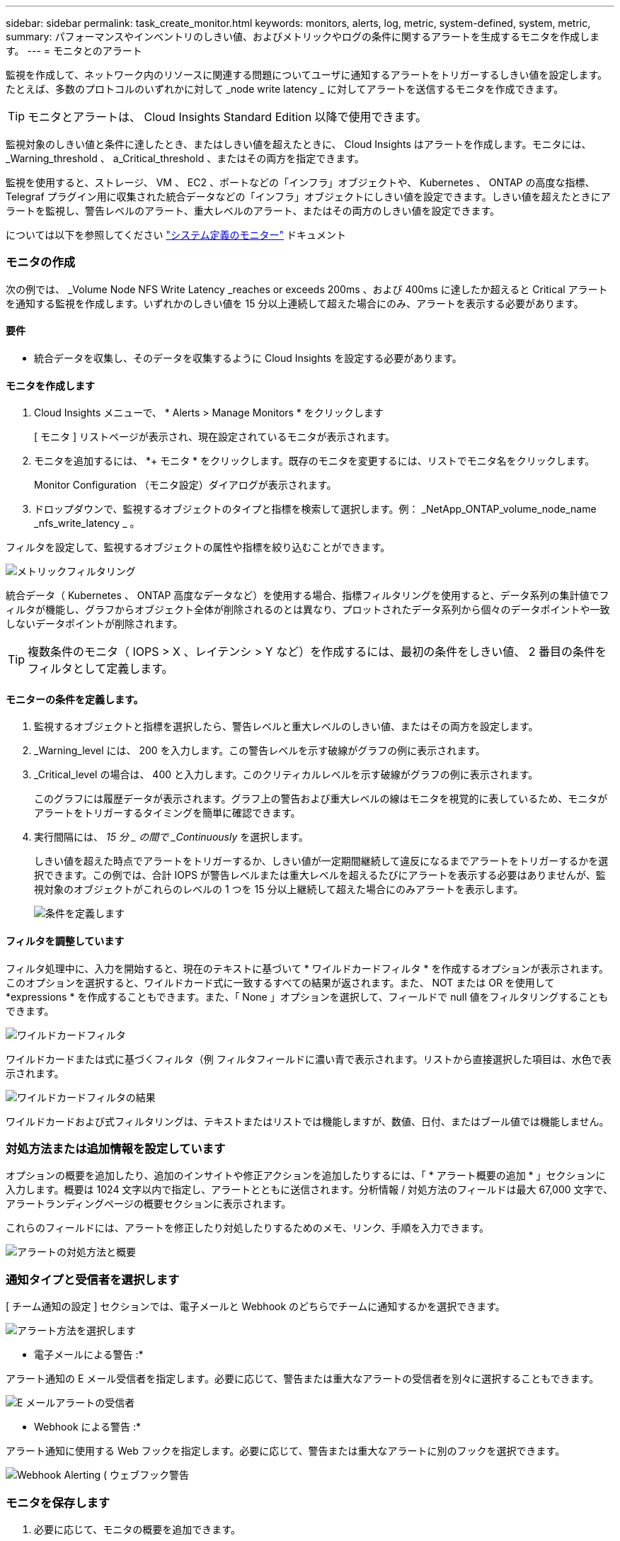 ---
sidebar: sidebar 
permalink: task_create_monitor.html 
keywords: monitors, alerts, log, metric, system-defined, system, metric, 
summary: パフォーマンスやインベントリのしきい値、およびメトリックやログの条件に関するアラートを生成するモニタを作成します。 
---
= モニタとのアラート


[role="lead"]
監視を作成して、ネットワーク内のリソースに関連する問題についてユーザに通知するアラートをトリガーするしきい値を設定します。たとえば、多数のプロトコルのいずれかに対して _node write latency _ に対してアラートを送信するモニタを作成できます。


TIP: モニタとアラートは、 Cloud Insights Standard Edition 以降で使用できます。

監視対象のしきい値と条件に達したとき、またはしきい値を超えたときに、 Cloud Insights はアラートを作成します。モニタには、 _Warning_threshold 、 a_Critical_threshold 、またはその両方を指定できます。

監視を使用すると、ストレージ、 VM 、 EC2 、ポートなどの「インフラ」オブジェクトや、 Kubernetes 、 ONTAP の高度な指標、 Telegraf プラグイン用に収集された統合データなどの「インフラ」オブジェクトにしきい値を設定できます。しきい値を超えたときにアラートを監視し、警告レベルのアラート、重大レベルのアラート、またはその両方のしきい値を設定できます。

については以下を参照してください link:#system-defined-monitors["システム定義のモニター"] ドキュメント



=== モニタの作成

次の例では、 _Volume Node NFS Write Latency _reaches or exceeds 200ms 、および 400ms に達したか超えると Critical アラートを通知する監視を作成します。いずれかのしきい値を 15 分以上連続して超えた場合にのみ、アラートを表示する必要があります。



==== 要件

* 統合データを収集し、そのデータを収集するように Cloud Insights を設定する必要があります。




==== モニタを作成します

. Cloud Insights メニューで、 * Alerts > Manage Monitors * をクリックします
+
[ モニタ ] リストページが表示され、現在設定されているモニタが表示されます。

. モニタを追加するには、 *+ モニタ * をクリックします。既存のモニタを変更するには、リストでモニタ名をクリックします。
+
Monitor Configuration （モニタ設定）ダイアログが表示されます。

. ドロップダウンで、監視するオブジェクトのタイプと指標を検索して選択します。例： _NetApp_ONTAP_volume_node_name _nfs_write_latency _ 。


フィルタを設定して、監視するオブジェクトの属性や指標を絞り込むことができます。

image:MonitorMetricFilter.png["メトリックフィルタリング"]

統合データ（ Kubernetes 、 ONTAP 高度なデータなど）を使用する場合、指標フィルタリングを使用すると、データ系列の集計値でフィルタが機能し、グラフからオブジェクト全体が削除されるのとは異なり、プロットされたデータ系列から個々のデータポイントや一致しないデータポイントが削除されます。


TIP: 複数条件のモニタ（ IOPS > X 、レイテンシ > Y など）を作成するには、最初の条件をしきい値、 2 番目の条件をフィルタとして定義します。



==== モニターの条件を定義します。

. 監視するオブジェクトと指標を選択したら、警告レベルと重大レベルのしきい値、またはその両方を設定します。
. _Warning_level には、 200 を入力します。この警告レベルを示す破線がグラフの例に表示されます。
. _Critical_level の場合は、 400 と入力します。このクリティカルレベルを示す破線がグラフの例に表示されます。
+
このグラフには履歴データが表示されます。グラフ上の警告および重大レベルの線はモニタを視覚的に表しているため、モニタがアラートをトリガーするタイミングを簡単に確認できます。

. 実行間隔には、 _15 分 _ の間で _Continuously_ を選択します。
+
しきい値を超えた時点でアラートをトリガーするか、しきい値が一定期間継続して違反になるまでアラートをトリガーするかを選択できます。この例では、合計 IOPS が警告レベルまたは重大レベルを超えるたびにアラートを表示する必要はありませんが、監視対象のオブジェクトがこれらのレベルの 1 つを 15 分以上継続して超えた場合にのみアラートを表示します。

+
image:define_monitor_conditions.png["条件を定義します"]





==== フィルタを調整しています

フィルタ処理中に、入力を開始すると、現在のテキストに基づいて * ワイルドカードフィルタ * を作成するオプションが表示されます。このオプションを選択すると、ワイルドカード式に一致するすべての結果が返されます。また、 NOT または OR を使用して *expressions * を作成することもできます。また、「 None 」オプションを選択して、フィールドで null 値をフィルタリングすることもできます。

image:Type-Ahead_Monitor_1.png["ワイルドカードフィルタ"]

ワイルドカードまたは式に基づくフィルタ（例 フィルタフィールドに濃い青で表示されます。リストから直接選択した項目は、水色で表示されます。

image:Type-Ahead-Example-Wildcard-DirectSelect.png["ワイルドカードフィルタの結果"]

ワイルドカードおよび式フィルタリングは、テキストまたはリストでは機能しますが、数値、日付、またはブール値では機能しません。



=== 対処方法または追加情報を設定しています

オプションの概要を追加したり、追加のインサイトや修正アクションを追加したりするには、「 * アラート概要の追加 * 」セクションに入力します。概要は 1024 文字以内で指定し、アラートとともに送信されます。分析情報 / 対処方法のフィールドは最大 67,000 文字で、アラートランディングページの概要セクションに表示されます。

これらのフィールドには、アラートを修正したり対処したりするためのメモ、リンク、手順を入力できます。

image:Monitors_Alert_Description.png["アラートの対処方法と概要"]



=== 通知タイプと受信者を選択します

[ チーム通知の設定 ] セクションでは、電子メールと Webhook のどちらでチームに通知するかを選択できます。

image:Webhook_Choose_Monitor_Notification.png["アラート方法を選択します"]

* 電子メールによる警告 :*

アラート通知の E メール受信者を指定します。必要に応じて、警告または重大なアラートの受信者を別々に選択することもできます。

image:email_monitor_alerts.png["E メールアラートの受信者"]

* Webhook による警告 :*

アラート通知に使用する Web フックを指定します。必要に応じて、警告または重大なアラートに別のフックを選択できます。

image:Webhook_Monitor_Notifications.png["Webhook Alerting ( ウェブフック警告"]



=== モニタを保存します

. 必要に応じて、モニタの概要を追加できます。
. モニターにわかりやすい名前を付け、 * 保存 * をクリックします。
+
新しいモニタがアクティブなモニタのリストに追加されます。





=== 監視リスト

[Monitor] ページには、現在設定されているモニタが一覧表示され、次の情報が示されます

* モニタ名
* ステータス
* 監視対象のオブジェクト / 指標
* モニタの状態


モニタ名の横にある「ベル」アイコンをクリックすると、モニタに関連付けられているアクティブなアラートを表示できます。image:ViewActiveAlerts.png["モニタのアクティブなアラートを示すアイコン"]

モニターの右側にあるメニューをクリックし、 * 一時停止 * を選択すると、オブジェクトタイプの監視を一時的に停止できます。モニタリングを再開する準備ができたら、 * Resume * （続行）をクリックします。

モニタをコピーするには、メニューから「 * Duplicate （複製） * 」を選択します。その後、新しいモニタを変更して、オブジェクト / 指標、フィルタ、条件、 E メール受信者などを変更できます

モニタが不要になった場合は、メニューから * Delete * を選択して削除できます。



== グループを監視します

グループ化により、関連するモニタを表示および管理できます。たとえば、環境内のストレージ専用の監視グループを使用したり、特定の受信者リストに関連する監視を使用したりできます。

image:Monitors_GroupList.png["グループ化を監視します"]

グループ名の横には、グループに含まれるモニタの数が表示されます。

新しいグループを作成するには、 [*"+" Create New Monitor Group*] ボタンをクリックします。グループの名前を入力し、 * グループの作成 * をクリックします。空のグループがその名前で作成されます。

モニタをグループに追加するには、 _all Monitors グループ（推奨）に移動し、次のいずれかの操作を行います。

* 単一のモニタを追加するには、モニタの右側にあるメニューをクリックし、 _ グループに追加 _ を選択します。モニタを追加するグループを選択します。
* モニタ名をクリックしてモニタの編集ビューを開き '_Associate to a monitor group_ セクションでグループを選択します
+
image:Monitors_AssociateToGroup.png["グループに関連付けます"]



モニタを削除するには、グループをクリックし、メニューから「 _ グループから削除」を選択します。モニタを _all Monitors _ または _Custom Monitors _ グループから削除することはできませんこれらのグループからモニタを削除するには、モニタ自体を削除する必要があります。


NOTE: グループからモニタを削除しても、モニタは Cloud Insights から削除されません。モニタを完全に削除するには、モニタを選択し、 _Delete_( 削除 ) をクリックします。これにより、その所有者であるグループからも削除され、どのユーザからも使用できなくなります。

同様にモニタを別のグループに移動するには '_Move to Group_ を選択します


NOTE: 各モニタは、一度に 1 つのグループにしか所属できません。

グループ内のすべてのモニタを一度に一時停止または再開するには、グループのメニューを選択し、 _Pause_or_Resume_を クリックします。

同じメニューを使用して、グループの名前変更または削除を行います。グループを削除しても、 Cloud Insights からモニタは削除されません。これらのモニタは、 _ALL Monitors で使用できます。

image:Monitors_PauseGroup.png["グループを一時停止します"]



== システム定義のモニター

Cloud Insights には、 2021 年 10 月から、指標とログの両方を対象とするシステム定義の多数のモニタが含まれます。

詳細については、をご覧ください link:task_system_monitors.html["システム定義のモニター"]Cloud Insights に付属のモニタの説明も含めてください。



=== 詳細情報

* link:task_view_and_manage_alerts.html["アラートの表示と非表示"]

